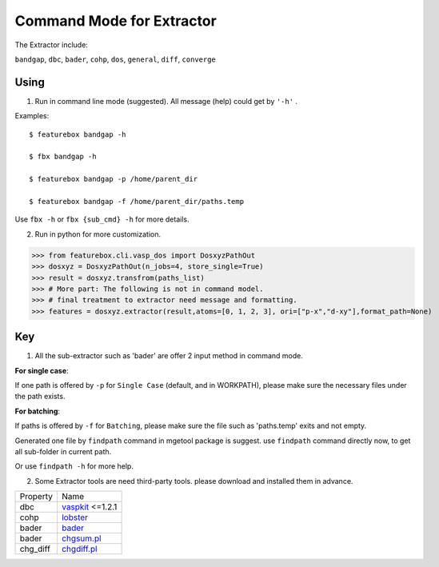 Command Mode for Extractor
===========================

The Extractor include:

``bandgap``, ``dbc``, ``bader``, ``cohp``, ``dos``, ``general``, ``diff``, ``converge``

Using
---------------

1. Run in command line mode (suggested). All message (help) could get by ``'-h'`` .

Examples::

    $ featurebox bandgap -h

    $ fbx bandgap -h

    $ featurebox bandgap -p /home/parent_dir

    $ featurebox bandgap -f /home/parent_dir/paths.temp

Use ``fbx -h`` or ``fbx {sub_cmd} -h`` for more details.

2. Run in python for more customization.

>>> from featurebox.cli.vasp_dos import DosxyzPathOut
>>> dosxyz = DosxyzPathOut(n_jobs=4, store_single=True)
>>> result = dosxyz.transfrom(paths_list)
>>> # More part: The following is not in command model.
>>> # final treatment to extractor need message and formatting.
>>> features = dosxyz.extractor(result,atoms=[0, 1, 2, 3], ori=["p-x","d-xy"],format_path=None)

Key
---------------
1. All the sub-extractor such as 'bader' are offer 2 input method in command mode.

**For single case**:

If one path is offered by ``-p`` for ``Single Case`` (default, and in WORKPATH), please make sure the necessary files
under the path exists.

**For batching**:

If paths is offered by ``-f`` for ``Batching``, please make sure the file such as 'paths.temp' exits and not empty.

Generated one file by ``findpath`` command in mgetool package  is suggest. use ``findpath`` command
directly now, to get all sub-folder in current path.

Or use ``findpath -h`` for more help.

2. Some Extractor tools are need third-party tools. please download and installed them in advance.


=========    ================================================
Property     Name
---------    ------------------------------------------------
dbc          `vaspkit <https://vaspkit.com/installation.html#download>`_ <=1.2.1
cohp         `lobster <http://www.cohp.de/>`_
bader        `bader <http://theory.cm.utexas.edu/henkelman/code/bader>`_
bader        `chgsum.pl <http://theory.cm.utexas.edu/vtsttools/download.html>`_
chg_diff     `chgdiff.pl <http://theory.cm.utexas.edu/vtsttools/download.html>`_
=========    ================================================












